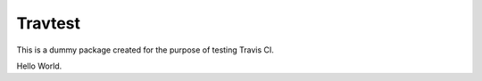 Travtest
========

|travis|

This is a dummy package created for the purpose of testing Travis CI.

Hello World.

.. |travis| image:: https://travis-ci.org/flo-compbio/travtest.svg?branch=master
    :alt: Build Status (master branch)
    :scale: 100%
    :target: https://travis-ci.org/flo-compbio/travtest.svg?branch=master
